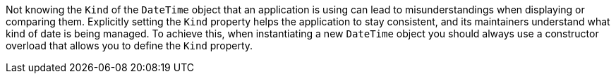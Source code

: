Not knowing the `Kind` of the `DateTime` object that an application is using can lead to misunderstandings when displaying or comparing them. Explicitly setting the `Kind` property helps the application to stay consistent, and its maintainers understand what kind of date is being managed.
To achieve this, when instantiating a new `DateTime` object you should always use a constructor overload that allows you to define the `Kind` property.